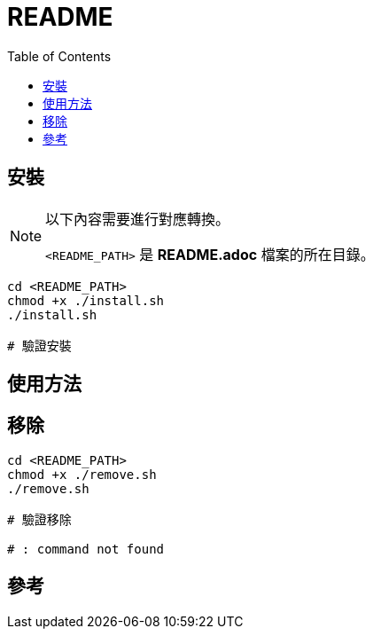 = README
:experimental:
:toc: right
:imagesdir: images

== 安裝

[NOTE]
====
以下內容需要進行對應轉換。

`<README_PATH>` 是 *README.adoc* 檔案的所在目錄。
====

[source, shell]
----
cd <README_PATH>
chmod +x ./install.sh
./install.sh

# 驗證安裝
----

== 使用方法
[source, shell]
----

----

== 移除

[source, shell]
----
cd <README_PATH>
chmod +x ./remove.sh
./remove.sh

# 驗證移除

# : command not found
----

== 參考
